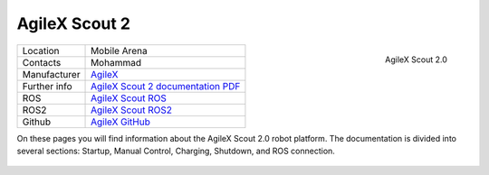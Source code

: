 
.. _AgileX Scout 2 documentation PDF: https://www.generationrobots.com/media/agilex/SCOUT2.0_UserManual_v2.0_EN
.. _Scout 2 User documentation: https://agilexrobotics.gitbook.io/scout2.0
.. _AgileX: https://global.agilex.ai/
.. _AgileX GitHub: https://github.com/agilexrobotics
.. _AgileX Scout ROS: https://github.com/agilexrobotics/scout_ros
.. _AgileX Scout ROS2: https://github.com/agilexrobotics/scout_ros2

.. _AgileX Scout 2:

=================
AgileX Scout 2
=================


.. _fig_agilex_scout_2:

.. figure:: /images/agilex_scout_2/agilex_scout_2.png
   :align: right
   :scale: 16%
   :alt: AgileX Scout 2.0

   AgileX Scout 2.0

+------------------+--------------------------------------------+
| Location         | Mobile Arena                               |
+------------------+--------------------------------------------+
| Contacts         | Mohammad                                   |
+------------------+--------------------------------------------+
| Manufacturer     | `AgileX`_                                  |
+------------------+--------------------------------------------+
| Further info     |`AgileX Scout 2 documentation PDF`_         |
+------------------+--------------------------------------------+
| ROS              | `AgileX Scout ROS`_                        |
+------------------+--------------------------------------------+
| ROS2             | `AgileX Scout ROS2`_                       |
+------------------+--------------------------------------------+
| Github           | `AgileX GitHub`_                           |
+------------------+--------------------------------------------+

On these pages you will find information about the AgileX Scout 2.0 robot platform.
The documentation is divided into several sections: Startup, Manual Control, Charging, Shutdown, and ROS connection.


 .. toctree::

    startup
    manual_control
    charging
    ros
    shutdown